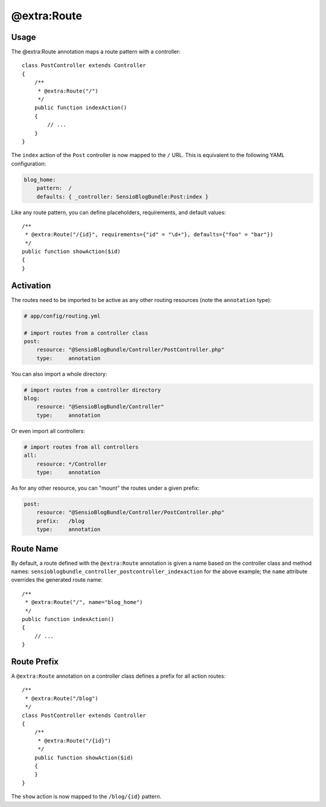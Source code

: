 @extra:Route
============

Usage
-----

The @extra:Route annotation maps a route pattern with a controller::

    class PostController extends Controller
    {
        /**
         * @extra:Route("/")
         */
        public function indexAction()
        {
            // ...
        }
    }

The ``index`` action of the ``Post`` controller is now mapped to the ``/``
URL. This is equivalent to the following YAML configuration:

.. code-block:: yaml

    blog_home:
        pattern:  /
        defaults: { _controller: SensioBlogBundle:Post:index }

Like any route pattern, you can define placeholders, requirements, and default
values::

    /**
     * @extra:Route("/{id}", requirements={"id" = "\d+"}, defaults={"foo" = "bar"})
     */
    public function showAction($id)
    {
    }

Activation
----------

The routes need to be imported to be active as any other routing resources
(note the ``annotation`` type):

.. code-block:: yaml

    # app/config/routing.yml

    # import routes from a controller class
    post:
        resource: "@SensioBlogBundle/Controller/PostController.php"
        type:     annotation

You can also import a whole directory:

.. code-block:: yaml

    # import routes from a controller directory
    blog:
        resource: "@SensioBlogBundle/Controller"
        type:     annotation

Or even import all controllers:

.. code-block:: yaml

    # import routes from all controllers
    all:
        resource: */Controller
        type:     annotation

As for any other resource, you can "mount" the routes under a given prefix:

.. code-block:: yaml

    post:
        resource: "@SensioBlogBundle/Controller/PostController.php"
        prefix:   /blog
        type:     annotation

Route Name
----------

By default, a route defined with the ``@extra:Route`` annotation is given a name
based on the controller class and method names:
``sensioblogbundle_controller_postcontroller_indexaction`` for the above example;
the ``name`` attribute overrides the generated route name::

    /**
     * @extra:Route("/", name="blog_home")
     */
    public function indexAction()
    {
        // ...
    }

Route Prefix
------------

A ``@extra:Route`` annotation on a controller class defines a prefix for all action
routes::

    /**
     * @extra:Route("/blog")
     */
    class PostController extends Controller
    {
        /**
         * @extra:Route("/{id}")
         */
        public function showAction($id)
        {
        }
    }

The ``show`` action is now mapped to the ``/blog/{id}`` pattern.
